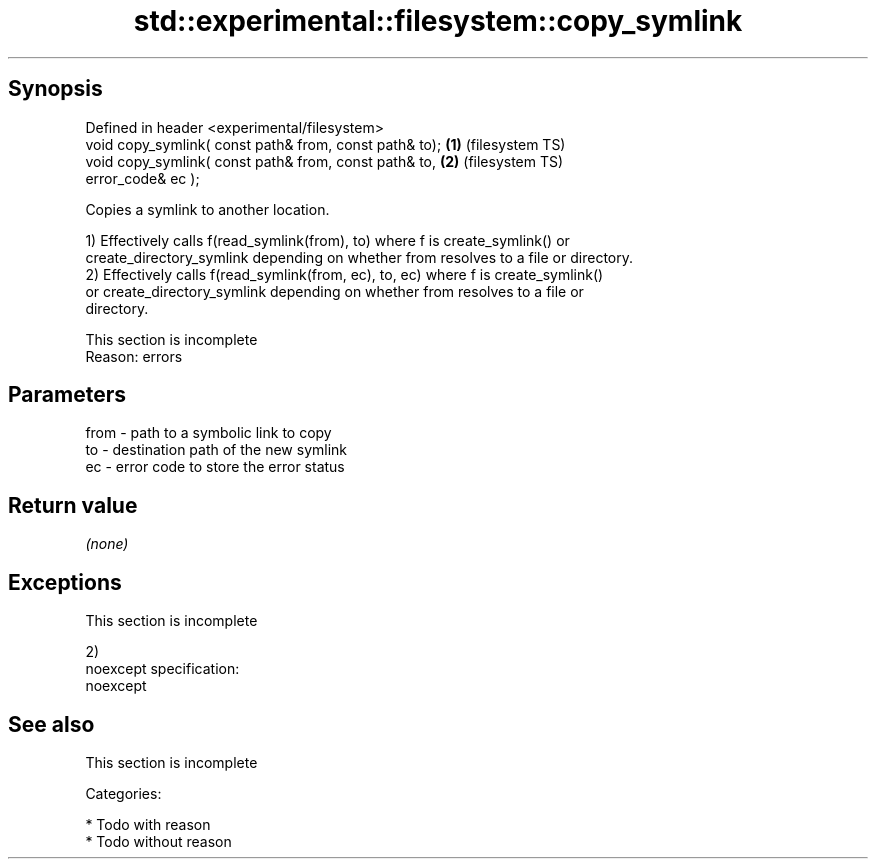 .TH std::experimental::filesystem::copy_symlink 3 "Jun 28 2014" "2.0 | http://cppreference.com" "C++ Standard Libary"
.SH Synopsis
   Defined in header <experimental/filesystem>
   void copy_symlink( const path& from, const path& to); \fB(1)\fP (filesystem TS)
   void copy_symlink( const path& from, const path& to,  \fB(2)\fP (filesystem TS)
                      error_code& ec );

   Copies a symlink to another location.

   1) Effectively calls f(read_symlink(from), to) where f is create_symlink() or
   create_directory_symlink depending on whether from resolves to a file or directory.
   2) Effectively calls f(read_symlink(from, ec), to, ec) where f is create_symlink()
   or create_directory_symlink depending on whether from resolves to a file or
   directory.

    This section is incomplete
    Reason: errors

.SH Parameters

   from - path to a symbolic link to copy
   to   - destination path of the new symlink
   ec   - error code to store the error status

.SH Return value

   \fI(none)\fP

.SH Exceptions

    This section is incomplete

   2)
   noexcept specification:  
   noexcept
     

.SH See also

    This section is incomplete

   Categories:

     * Todo with reason
     * Todo without reason

